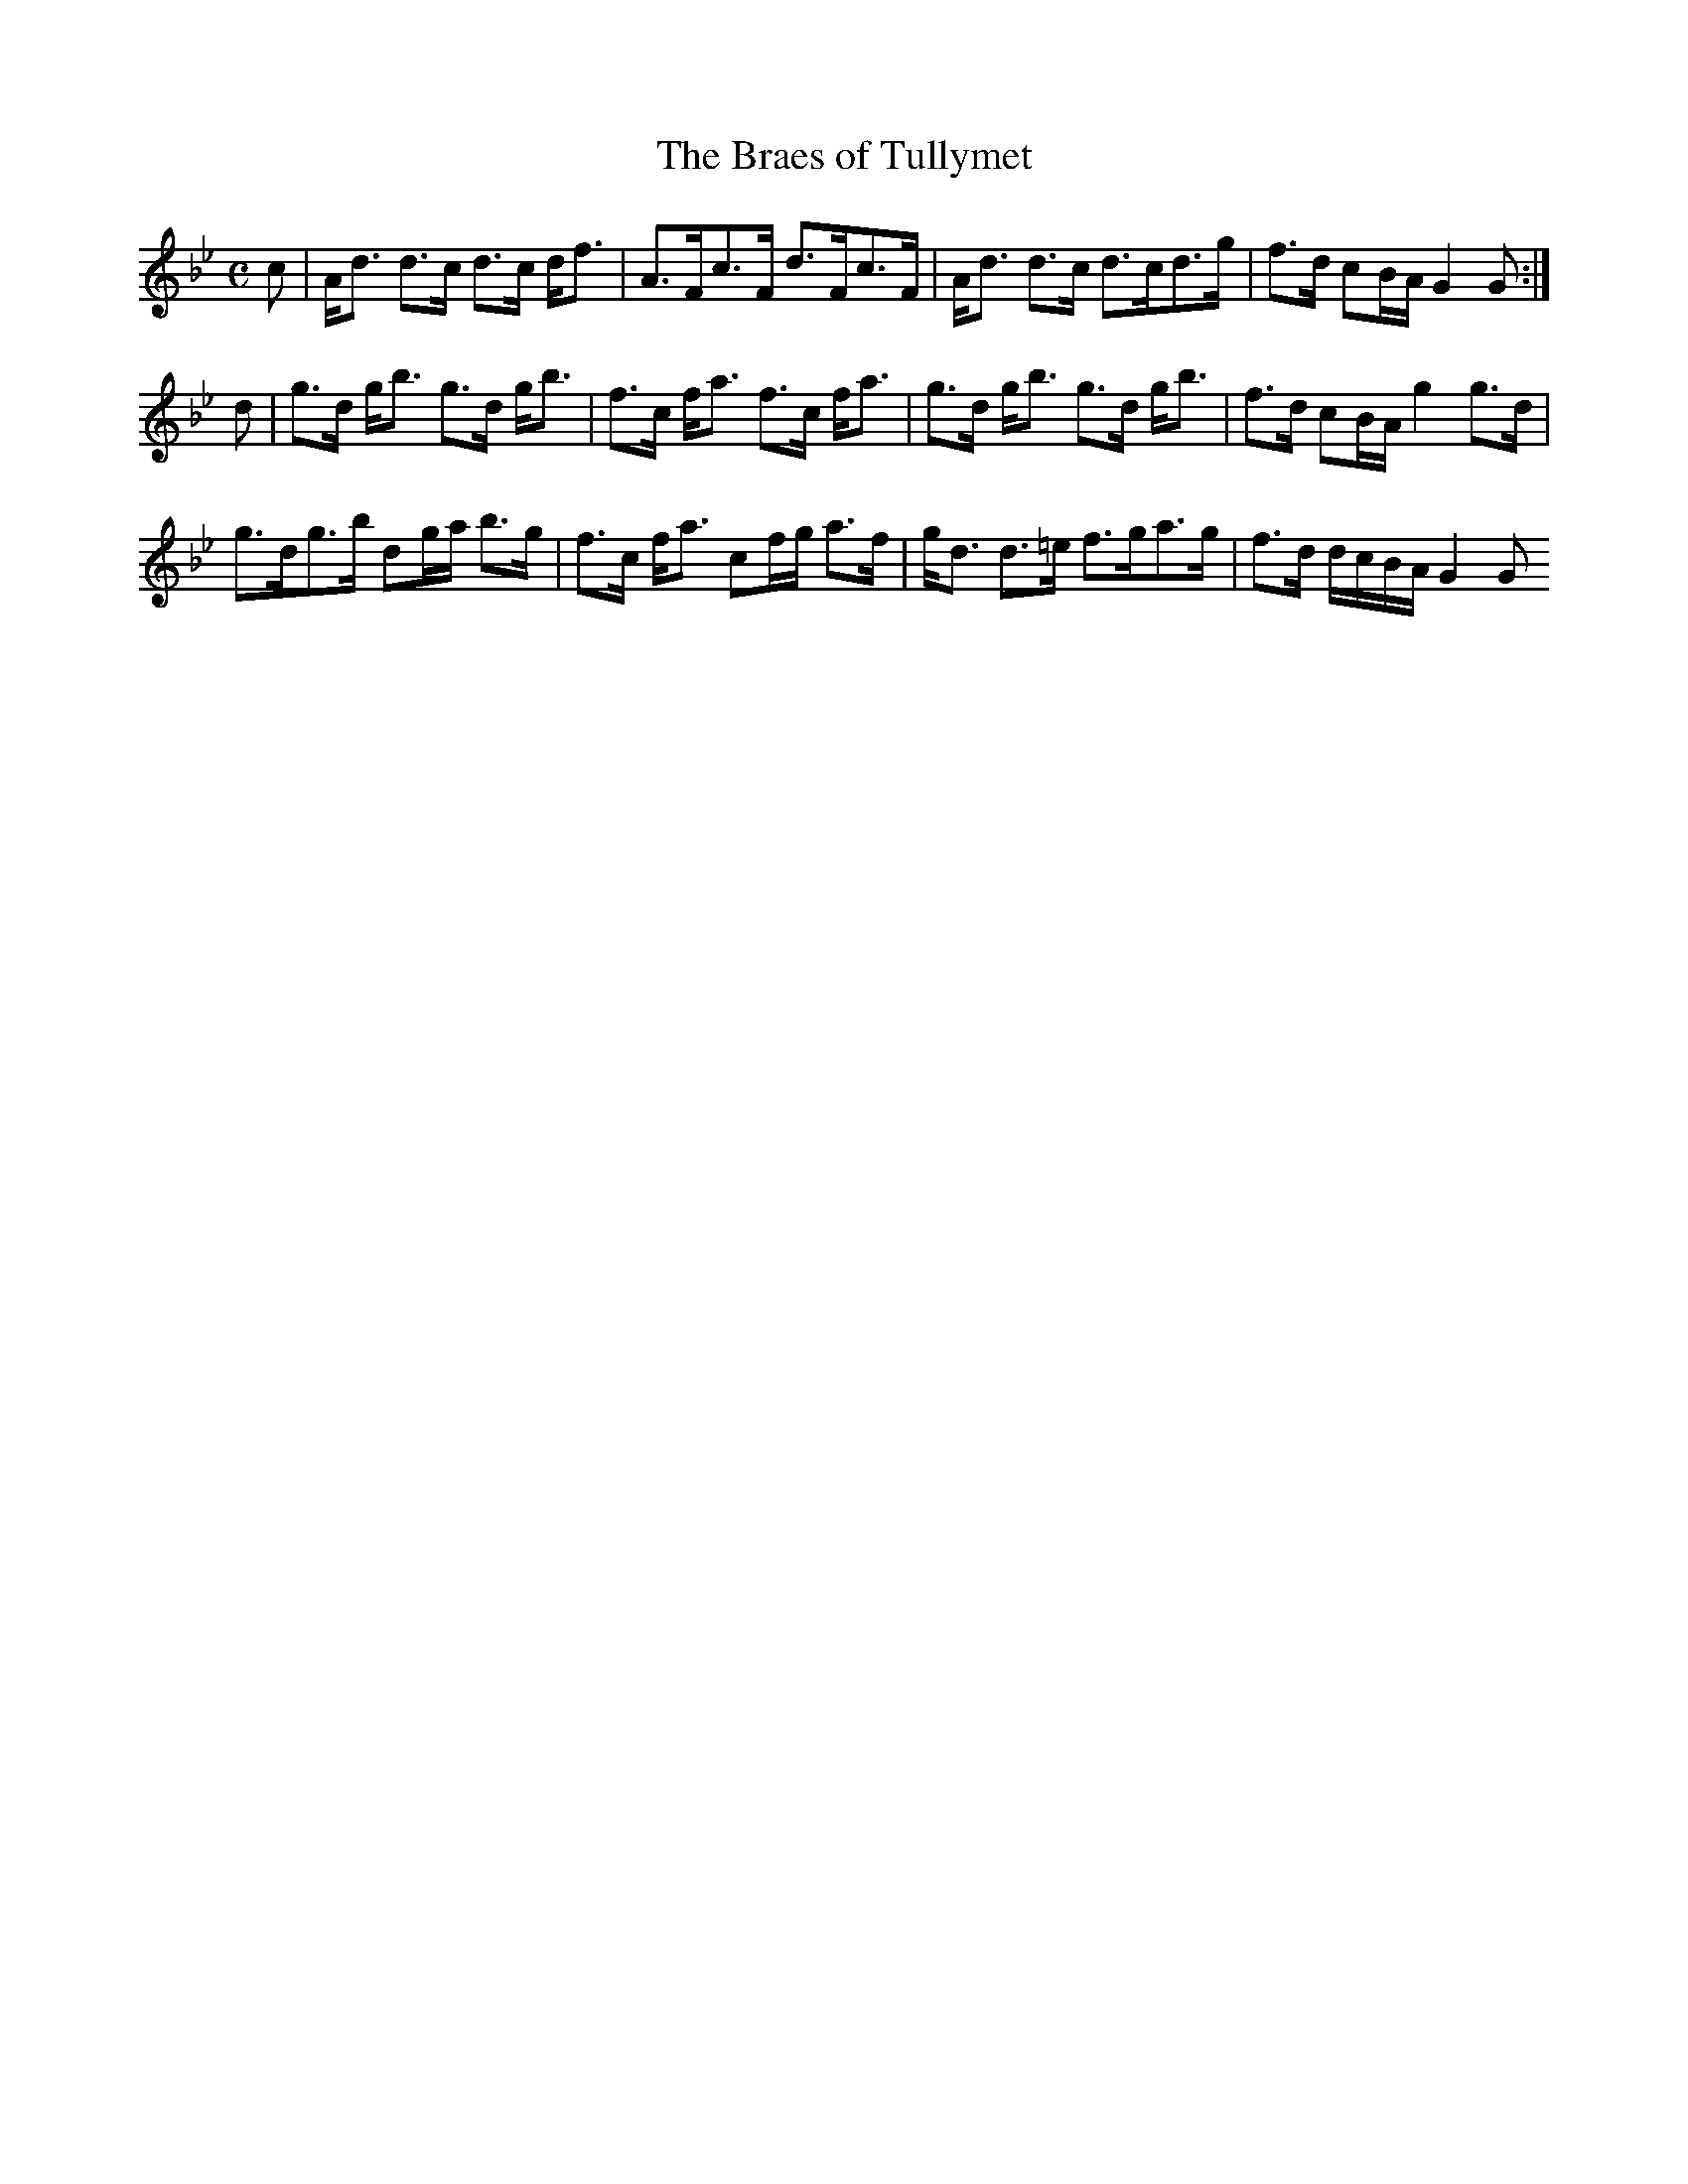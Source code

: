 X:71
T:Braes of Tullymet, The
R:Strathspey
B:The Athole Collection
M:C
L:1/8
K:G Minor
c|A<d d>c d>c d<f|A>Fc>F d>Fc>F|A<d d>c d>cd>g|f>d cB/A/ G2G:|
d|g>d g<b g>d g<b|f>c f<a f>c f<a|g>d g<b g>d g<b|f>d cB/A/ g2 g>d|
g>dg>b dg/a/ b>g|f>c f<a cf/g/ a>f|g<d d>=e f>ga>g|f>d d/c/B/A/ G2G
